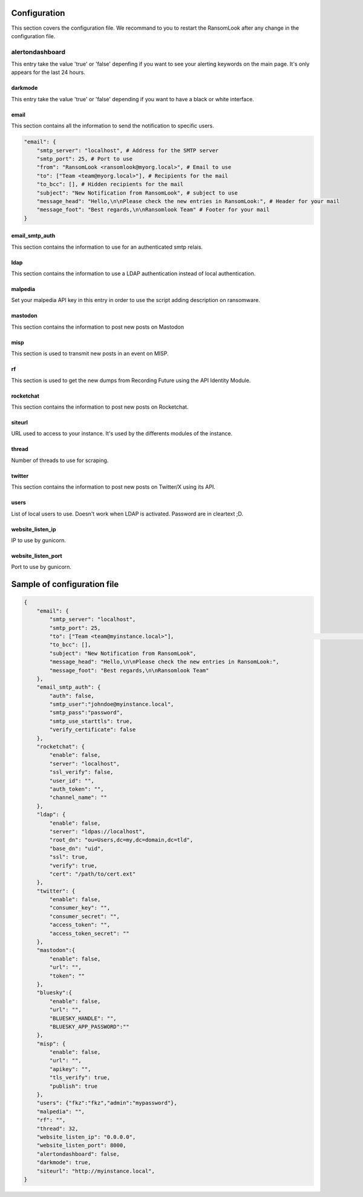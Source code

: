 Configuration
=============

This section covers the configuration file. We recommand to you to restart the RansomLook after any change in the configuration file.

alertondashboard
----------------
This entry take the value 'true' or 'false' depenfing if you want to see your alerting keywords on the main page. It's only appears for the last 24 hours.

darkmode
~~~~~~~~
This entry take the value 'true' or 'false' depending if you want to have a black or white interface.

email
~~~~~
This section contains all the information to send the notification to specific users.

.. code-block:: 

    "email": {
        "smtp_server": "localhost", # Address for the SMTP server
        "smtp_port": 25, # Port to use
        "from": "RansomLook <ransomlook@myorg.local>", # Email to use
        "to": ["Team <team@myorg.local>"], # Recipients for the mail
        "to_bcc": [], # Hidden recipients for the mail
        "subject": "New Notification from RansomLook", # subject to use
        "message_head": "Hello,\n\nPlease check the new entries in RansomLook:", # Header for your mail
        "message_foot": "Best regards,\n\nRansomlook Team" # Footer for your mail
    }

email_smtp_auth
~~~~~~~~~~~~~~~
This section contains the information to use for an authenticated smtp relais.

ldap
~~~~
This section contains the information to use a LDAP authentication instead of local authentication.

malpedia
~~~~~~~~
Set your malpedia API key in this entry in order to use the script adding description on ransomware.

mastodon
~~~~~~~~
This section contains the information to post new posts on Mastodon

misp
~~~~
This section is used to transmit new posts in an event on MISP.

rf
~~
This section is used to get the new dumps from Recording Future using the API Identity Module.

rocketchat
~~~~~~~~~~
This section contains the information to post new posts on Rocketchat.

siteurl
~~~~~~~
URL used to access to your instance. It's used by the differents modules of the instance.

thread
~~~~~~
Number of threads to use for scraping.

twitter
~~~~~~~
This section contains the information to post new posts on Twitter/X using its API.

users
~~~~~
List of local users to use. Doesn't work when LDAP is activated. Password are in cleartext ;D.

website_listen_ip
~~~~~~~~~~~~~~~~~
IP to use by gunicorn. 

website_listen_port
~~~~~~~~~~~~~~~~~~~
Port to use by gunicorn.

Sample of configuration file
============================

.. code-block::

    {                                                                                    
        "email": {                         
            "smtp_server": "localhost",
            "smtp_port": 25,
            "to": ["Team <team@myinstance.local>"],                                                                                                                        [42/314]
            "to_bcc": [],   
            "subject": "New Notification from RansomLook",                     
            "message_head": "Hello,\n\nPlease check the new entries in RansomLook:",
            "message_foot": "Best regards,\n\nRansomlook Team"
        },
        "email_smtp_auth": {
            "auth": false,  
            "smtp_user":"johndoe@myinstance.local", 
            "smtp_pass":"password",
            "smtp_use_starttls": true,
            "verify_certificate": false
        },
        "rocketchat": {        
            "enable": false,
            "server": "localhost",                                                       
            "ssl_verify": false,
            "user_id": "",             
            "auth_token": "",       
            "channel_name": ""    
        },               
        "ldap": {                          
            "enable": false,
            "server": "ldpas://localhost",
            "root_dn": "ou=Users,dc=my,dc=domain,dc=tld",
            "base_dn": "uid",                                                            
            "ssl": true,                                                                 
            "verify": true,                                                              
            "cert": "/path/to/cert.ext"                                                                                                                                       
        },                                                                               
        "twitter": {                                                                     
            "enable": false,                                                                                                                                                  
            "consumer_key": "",              
            "consumer_secret": "",                                                       
            "access_token": "",                                                          
            "access_token_secret": ""                                                    
        },                                   
        "mastodon":{                                                                     
            "enable": false,               
            "url": "",
            "token": ""
        },
        "bluesky":{
            "enable": false,
            "url": "",
            "BLUESKY_HANDLE": "",
            "BLUESKY_APP_PASSWORD":""
        },
        "misp": {
            "enable": false,
            "url": "",
            "apikey": "",
            "tls_verify": true,
            "publish": true
        },
        "users": {"fkz":"fkz","admin":"mypassword"},
        "malpedia": "",
        "rf": "",
        "thread": 32,
        "website_listen_ip": "0.0.0.0",
        "website_listen_port": 8000,
        "alertondashboard": false,
        "darkmode": true,
        "siteurl": "http://myinstance.local",
    }

